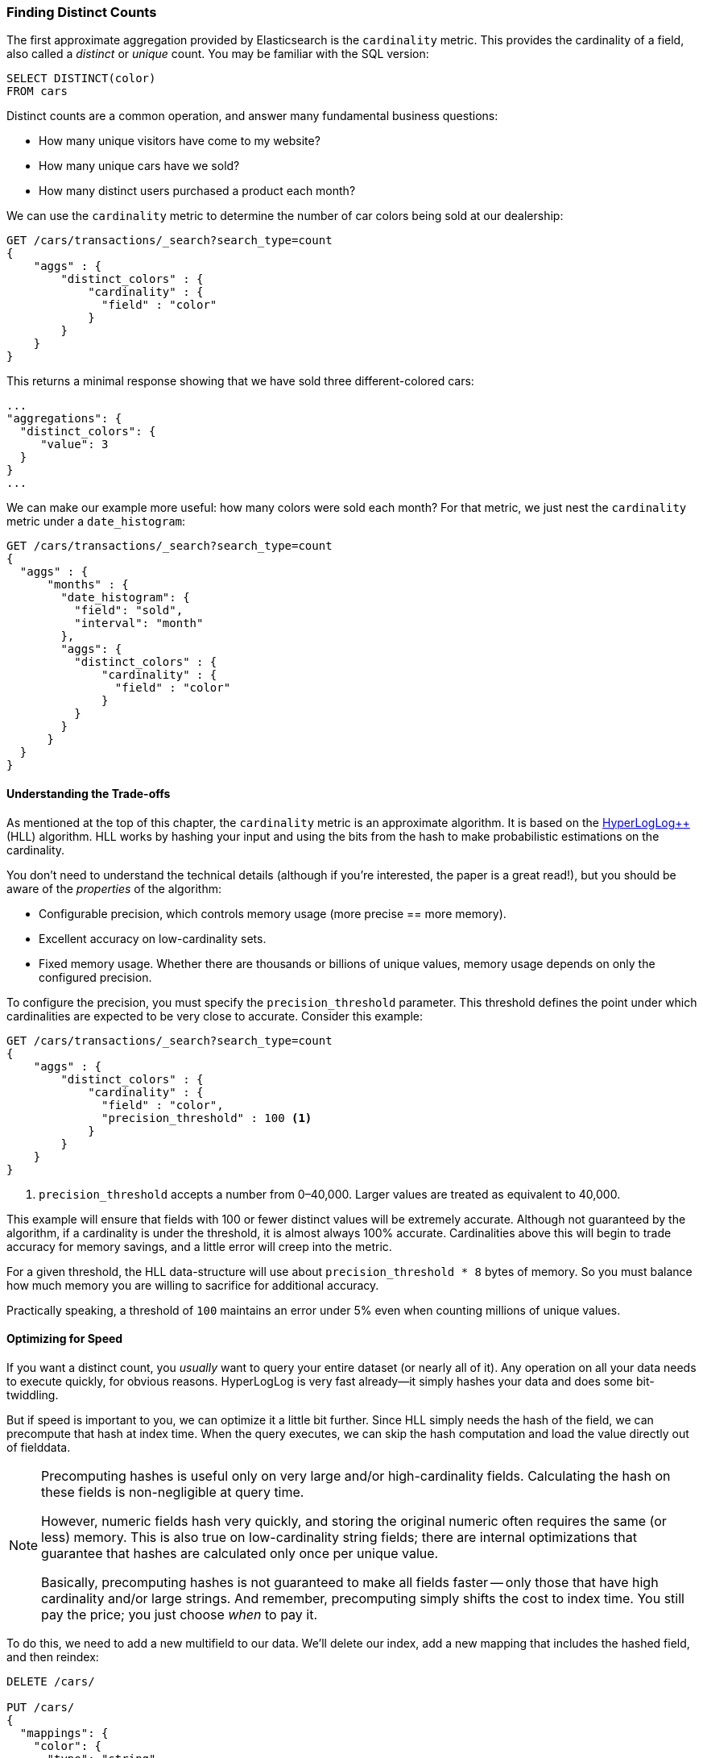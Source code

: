 [[cardinality]]
=== Finding Distinct Counts

The first approximate aggregation provided by Elasticsearch is the `cardinality`
metric.((("cardinality", "finding distinct counts")))((("aggregations", "approximate", "cardinality")))((("approximate algorithms", "cardinality")))((("distinct counts")))  This provides the cardinality of a field, also called a _distinct_ or
_unique_ count. ((("unique counts"))) You may be familiar with the SQL version:

[source, sql]
--------
SELECT DISTINCT(color)
FROM cars
--------

Distinct counts are a common operation, and answer many fundamental business questions:

- How many unique visitors have come to my website?
- How many unique cars have we sold?
- How many distinct users purchased a product each month?

We can use the `cardinality` metric to determine the number of car colors being
sold at our dealership:

[source,js]
--------------------------------------------------
GET /cars/transactions/_search?search_type=count
{
    "aggs" : {
        "distinct_colors" : {
            "cardinality" : {
              "field" : "color"
            }
        }
    }
}
--------------------------------------------------
// SENSE: 300_Aggregations/60_cardinality.json

This returns a minimal response showing that we have sold three different-colored
cars:

[source,js]
--------------------------------------------------
...
"aggregations": {
  "distinct_colors": {
     "value": 3
  }
}
...
--------------------------------------------------

We can make our example more useful:  how many colors were sold each month?  For
that metric, we just nest the `cardinality` metric under ((("date histograms, building")))a `date_histogram`:

[source,js]
--------------------------------------------------
GET /cars/transactions/_search?search_type=count
{
  "aggs" : {
      "months" : {
        "date_histogram": {
          "field": "sold",
          "interval": "month"
        },
        "aggs": {
          "distinct_colors" : {
              "cardinality" : {
                "field" : "color"
              }
          }
        }
      }
  }
}
--------------------------------------------------
// SENSE: 300_Aggregations/60_cardinality.json

==== Understanding the Trade-offs
As mentioned at the top of this chapter, the `cardinality` metric is an approximate
algorithm. ((("cardinality", "understanding the tradeoffs"))) It is based on the http://static.googleusercontent.com/media/research.google.com/fr//pubs/archive/40671.pdf[HyperLogLog++] (HLL) algorithm.((("HLL (HyperLogLog) algorithm")))((("HyperLogLog (HLL) algorithm")))  HLL works by
hashing your input and using the bits from the hash to make probabilistic estimations
on the cardinality.

You don't need to understand the technical details (although if you're interested,
the paper is a great read!), but you ((("memory usage", "cardinality metric")))should be aware of the _properties_ of the
algorithm:

- Configurable precision, which controls memory usage (more precise
== more memory).
- Excellent accuracy on low-cardinality sets.
- Fixed memory usage. Whether there are thousands or billions of unique
values, memory usage depends on only the configured precision.

To configure the precision, you must specify the `precision_threshold` parameter.((("precision_threshold parameter (cardinality metric)")))
This threshold defines the point under which cardinalities are expected to be very
close to accurate. Consider this example:

[source,js]
--------------------------------------------------
GET /cars/transactions/_search?search_type=count
{
    "aggs" : {
        "distinct_colors" : {
            "cardinality" : {
              "field" : "color",
              "precision_threshold" : 100 <1>
            }
        }
    }
}
--------------------------------------------------
// SENSE: 300_Aggregations/60_cardinality.json
<1> `precision_threshold` accepts a number from 0&#x2013;40,000.  Larger values
are treated as equivalent to 40,000.

This example will ensure that fields with 100 or fewer distinct values will be extremely accurate.
Although not guaranteed by the algorithm, if a cardinality is under the threshold,
it is almost always 100% accurate.  Cardinalities above this will begin to trade
accuracy for memory savings, and a little error will creep into the metric.

For a given threshold, the HLL data-structure will use about
`precision_threshold * 8` bytes of memory.  So you must balance how much memory
you are willing to sacrifice for additional accuracy.

Practically speaking, a threshold of `100` maintains an error under 5% even when
counting millions of unique values.

==== Optimizing for Speed
If you want a distinct count, you _usually_ want to query your entire dataset
(or nearly all of it). ((("cardinality", "optimizing for speed")))((("distinct counts", "optimizing for speed"))) Any operation on all your data needs to execute quickly,
for obvious reasons. HyperLogLog is very fast already--it simply
hashes your data and does some bit-twiddling.((("HyperLogLog (HLL) algorithm")))((("HLL (HyperLogLog) algorithm")))

But if speed is important to you, we can optimize it a little bit further.
Since HLL simply needs the hash of the field, we can precompute that hash at
index time.((("hashes, pre-computing for cardinality metric")))  When the query executes, we can skip the hash computation and load
the value directly out of fielddata.

[NOTE]
=========================
Precomputing hashes is useful only on very large and/or high-cardinality
fields. Calculating the hash on these fields is non-negligible at query time.


However, numeric fields hash very quickly, and storing the original numeric often
requires the same (or less) memory. This is also true on low-cardinality string
fields; there are internal optimizations that guarantee that hashes are
calculated only once per unique value.

Basically, precomputing hashes is not guaranteed to make all fields faster --
only those that have high cardinality and/or large strings.  And remember,
precomputing simply shifts the cost to index time.  You still pay the price;
you just choose _when_ to pay it.
=========================

To do this, we need to add a new multifield to our data.  We'll delete our index,
add a new mapping that includes the hashed field, and then reindex:

[source,js]
----
DELETE /cars/

PUT /cars/
{
  "mappings": {
    "color": {
      "type": "string",
      "fields": {
          "hash": {
              "type": "murmur3" <1>
          }
      }
    }
  }
}

POST /cars/transactions/_bulk
{ "index": {}}
{ "price" : 10000, "color" : "red", "make" : "honda", "sold" : "2014-10-28" }
{ "index": {}}
{ "price" : 20000, "color" : "red", "make" : "honda", "sold" : "2014-11-05" }
{ "index": {}}
{ "price" : 30000, "color" : "green", "make" : "ford", "sold" : "2014-05-18" }
{ "index": {}}
{ "price" : 15000, "color" : "blue", "make" : "toyota", "sold" : "2014-07-02" }
{ "index": {}}
{ "price" : 12000, "color" : "green", "make" : "toyota", "sold" : "2014-08-19" }
{ "index": {}}
{ "price" : 20000, "color" : "red", "make" : "honda", "sold" : "2014-11-05" }
{ "index": {}}
{ "price" : 80000, "color" : "red", "make" : "bmw", "sold" : "2014-01-01" }
{ "index": {}}
{ "price" : 25000, "color" : "blue", "make" : "ford", "sold" : "2014-02-12" }
----
// SENSE: 300_Aggregations/60_cardinality.json
<1> This multifield is of type `murmur3`, which is a hashing function.

Now when we run an aggregation, we use the `color.hash` field instead of the
`color` field:

[source,js]
--------------------------------------------------
GET /cars/transactions/_search?search_type=count
{
    "aggs" : {
        "distinct_colors" : {
            "cardinality" : {
              "field" : "color.hash" <1>
            }
        }
    }
}
--------------------------------------------------
// SENSE: 300_Aggregations/60_cardinality.json
<1> Notice that we specify the hashed multifield, rather than the original.

Now the `cardinality` metric will load the values (the precomputed hashes)
from `"color.hash"` and use those in place of dynamically hashing the original
value.

The savings per document is small, but if hashing each field adds 10 nanoseconds and your aggregation touches 100 million documents, that adds 1 second per
query.  If you find yourself using `cardinality` across many documents,
perform some profiling to see if precomputing hashes makes sense for your
deployment.
